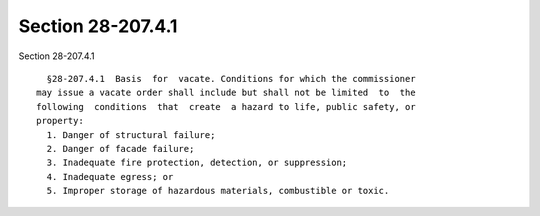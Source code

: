 Section 28-207.4.1
==================

Section 28-207.4.1 ::    
        
     
        §28-207.4.1  Basis  for  vacate. Conditions for which the commissioner
      may issue a vacate order shall include but shall not be limited  to  the
      following  conditions  that  create  a hazard to life, public safety, or
      property:
        1. Danger of structural failure;
        2. Danger of facade failure;
        3. Inadequate fire protection, detection, or suppression;
        4. Inadequate egress; or
        5. Improper storage of hazardous materials, combustible or toxic.
    
    
    
    
    
    
    